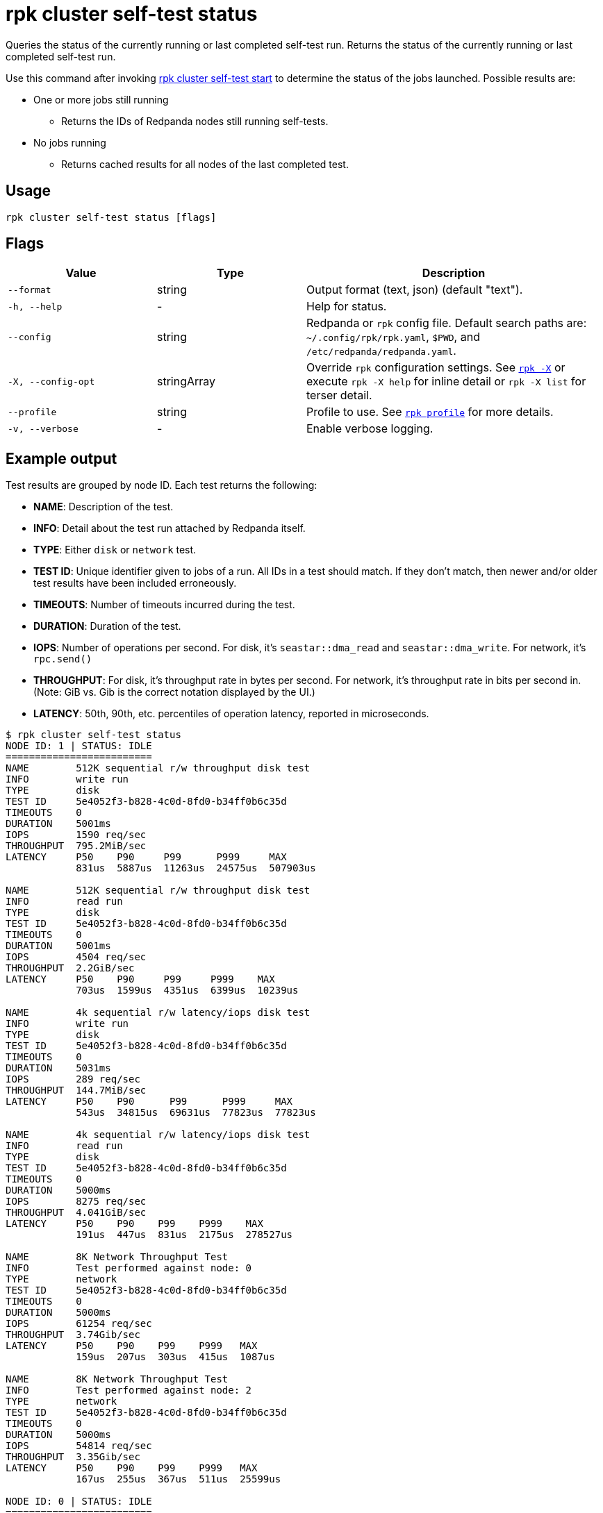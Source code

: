 = rpk cluster self-test status
:description: Reference for the 'rpk cluster self-test status' command. Queries the status of the currently running or last completed self-test run.

Queries the status of the currently running or last completed self-test run. Returns the status of the currently running or last completed self-test run.

Use this command after invoking xref:./rpk-cluster-self-test-start.adoc[rpk cluster self-test start] to determine the status of
the jobs launched. Possible results are:

* One or more jobs still running
** Returns the IDs of Redpanda nodes still running self-tests.
* No jobs running
** Returns cached results for all nodes of the last completed test.

== Usage

[,bash]
----
rpk cluster self-test status [flags]
----

== Flags

[cols="1m,1a,2a"]
|===
|*Value* |*Type* |*Description*

|--format |string |Output format (text, json) (default "text").

|-h, --help |- |Help for status.

|--config |string |Redpanda or `rpk` config file. Default search paths are: 
`~/.config/rpk/rpk.yaml`, `$PWD`, and `/etc/redpanda/redpanda.yaml`.

|-X, --config-opt |stringArray |Override `rpk` configuration settings. See xref:reference:rpk/rpk-x-options.adoc[`rpk -X`] or execute `rpk -X help` for inline detail or `rpk -X list` for terser detail.

|--profile |string |Profile to use. See xref:reference:rpk/rpk-profile.adoc[`rpk profile`] for more details.

|-v, --verbose |- |Enable verbose logging.
|===


== Example output

Test results are grouped by node ID. Each test returns the following:

* *NAME*: Description of the test.
* *INFO*: Detail about the test run attached by Redpanda itself.
* *TYPE*: Either `disk` or `network` test.
* *TEST ID*: Unique identifier given to jobs of a run. All IDs in a test should match. If they don't match, then newer and/or older test results have been included erroneously.
* *TIMEOUTS*: Number of timeouts incurred during the test.
* *DURATION*: Duration of the test.
* *IOPS*: Number of operations per second. For disk, it's `seastar::dma_read` and `seastar::dma_write`. For network, it's `rpc.send()`
* *THROUGHPUT*: For disk, it's throughput rate in bytes per second. For network, it's throughput rate in bits per second in. (Note: GiB vs. Gib is the correct notation displayed by the UI.)
* *LATENCY*: 50th, 90th, etc. percentiles of operation latency, reported in microseconds.

[,console]
----
$ rpk cluster self-test status
NODE ID: 1 | STATUS: IDLE
=========================
NAME        512K sequential r/w throughput disk test
INFO        write run
TYPE        disk
TEST ID     5e4052f3-b828-4c0d-8fd0-b34ff0b6c35d
TIMEOUTS    0
DURATION    5001ms
IOPS        1590 req/sec
THROUGHPUT  795.2MiB/sec
LATENCY     P50    P90     P99      P999     MAX
            831us  5887us  11263us  24575us  507903us

NAME        512K sequential r/w throughput disk test
INFO        read run
TYPE        disk
TEST ID     5e4052f3-b828-4c0d-8fd0-b34ff0b6c35d
TIMEOUTS    0
DURATION    5001ms
IOPS        4504 req/sec
THROUGHPUT  2.2GiB/sec
LATENCY     P50    P90     P99     P999    MAX
            703us  1599us  4351us  6399us  10239us

NAME        4k sequential r/w latency/iops disk test
INFO        write run
TYPE        disk
TEST ID     5e4052f3-b828-4c0d-8fd0-b34ff0b6c35d
TIMEOUTS    0
DURATION    5031ms
IOPS        289 req/sec
THROUGHPUT  144.7MiB/sec
LATENCY     P50    P90      P99      P999     MAX
            543us  34815us  69631us  77823us  77823us

NAME        4k sequential r/w latency/iops disk test
INFO        read run
TYPE        disk
TEST ID     5e4052f3-b828-4c0d-8fd0-b34ff0b6c35d
TIMEOUTS    0
DURATION    5000ms
IOPS        8275 req/sec
THROUGHPUT  4.041GiB/sec
LATENCY     P50    P90    P99    P999    MAX
            191us  447us  831us  2175us  278527us

NAME        8K Network Throughput Test
INFO        Test performed against node: 0
TYPE        network
TEST ID     5e4052f3-b828-4c0d-8fd0-b34ff0b6c35d
TIMEOUTS    0
DURATION    5000ms
IOPS        61254 req/sec
THROUGHPUT  3.74Gib/sec
LATENCY     P50    P90    P99    P999   MAX
            159us  207us  303us  415us  1087us

NAME        8K Network Throughput Test
INFO        Test performed against node: 2
TYPE        network
TEST ID     5e4052f3-b828-4c0d-8fd0-b34ff0b6c35d
TIMEOUTS    0
DURATION    5000ms
IOPS        54814 req/sec
THROUGHPUT  3.35Gib/sec
LATENCY     P50    P90    P99    P999   MAX
            167us  255us  367us  511us  25599us

NODE ID: 0 | STATUS: IDLE
=========================
NAME        512K sequential r/w throughput disk test
INFO        write run
TYPE        disk
TEST ID     5e4052f3-b828-4c0d-8fd0-b34ff0b6c35d
TIMEOUTS    0
DURATION    5002ms
IOPS        1593 req/sec
THROUGHPUT  796.8MiB/sec
LATENCY     P50    P90     P99      P999     MAX
            735us  5887us  11263us  69631us  507903us

NAME        512K sequential r/w throughput disk test
INFO        read run
TYPE        disk
TEST ID     5e4052f3-b828-4c0d-8fd0-b34ff0b6c35d
TIMEOUTS    0
DURATION    5000ms
IOPS        4372 req/sec
THROUGHPUT  2.135GiB/sec
LATENCY     P50    P90     P99     P999    MAX
            735us  1599us  4351us  7423us  9215us

NAME        4k sequential r/w latency/iops disk test
INFO        write run
TYPE        disk
TEST ID     5e4052f3-b828-4c0d-8fd0-b34ff0b6c35d
TIMEOUTS    0
DURATION    5026ms
IOPS        286 req/sec
THROUGHPUT  143.1MiB/sec
LATENCY     P50    P90      P99      P999     MAX
            543us  34815us  69631us  77823us  77823us

NAME        4k sequential r/w latency/iops disk test
INFO        read run
TYPE        disk
TEST ID     5e4052f3-b828-4c0d-8fd0-b34ff0b6c35d
TIMEOUTS    0
DURATION    5000ms
IOPS        8269 req/sec
THROUGHPUT  4.038GiB/sec
LATENCY     P50    P90    P99    P999    MAX
            191us  447us  831us  2175us  278527us

NAME        8K Network Throughput Test
INFO        Test performed against node: 1
TYPE        network
TEST ID     5e4052f3-b828-4c0d-8fd0-b34ff0b6c35d
TIMEOUTS    0
DURATION    5000ms
IOPS        61612 req/sec
THROUGHPUT  3.76Gib/sec
LATENCY     P50    P90    P99    P999   MAX
            159us  207us  303us  431us  1151us

NAME        8K Network Throughput Test
INFO        Test performed against node: 2
TYPE        network
TEST ID     5e4052f3-b828-4c0d-8fd0-b34ff0b6c35d
TIMEOUTS    0
DURATION    5000ms
IOPS        60306 req/sec
THROUGHPUT  3.68Gib/sec
LATENCY     P50    P90    P99    P999   MAX
            159us  215us  351us  495us  11263us

NODE ID: 2 | STATUS: IDLE
=========================
NAME        512K sequential r/w throughput disk test
INFO        write run
TYPE        disk
TEST ID     5e4052f3-b828-4c0d-8fd0-b34ff0b6c35d
TIMEOUTS    0
DURATION    5001ms
IOPS        1580 req/sec
THROUGHPUT  790MiB/sec
LATENCY     P50    P90     P99      P999     MAX
            671us  5887us  12287us  47103us  507903us

NAME        512K sequential r/w throughput disk test
INFO        read run
TYPE        disk
TEST ID     5e4052f3-b828-4c0d-8fd0-b34ff0b6c35d
TIMEOUTS    0
DURATION    5000ms
IOPS        3932 req/sec
THROUGHPUT  1.92GiB/sec
LATENCY     P50    P90     P99     P999    MAX
            831us  1791us  4351us  7167us  9215us

NAME        4k sequential r/w latency/iops disk test
INFO        write run
TYPE        disk
TEST ID     5e4052f3-b828-4c0d-8fd0-b34ff0b6c35d
TIMEOUTS    0
DURATION    5027ms
IOPS        280 req/sec
THROUGHPUT  140.1MiB/sec
LATENCY     P50    P90      P99      P999     MAX
            575us  34815us  73727us  86015us  86015us

NAME        4k sequential r/w latency/iops disk test
INFO        read run
TYPE        disk
TEST ID     5e4052f3-b828-4c0d-8fd0-b34ff0b6c35d
TIMEOUTS    0
DURATION    5000ms
IOPS        8699 req/sec
THROUGHPUT  4.248GiB/sec
LATENCY     P50    P90    P99    P999    MAX
            183us  367us  831us  2175us  278527us

NAME        8K Network Throughput Test
INFO        Test performed against node: 0
TYPE        network
TEST ID     5e4052f3-b828-4c0d-8fd0-b34ff0b6c35d
TIMEOUTS    0
DURATION    5000ms
IOPS        60027 req/sec
THROUGHPUT  3.66Gib/sec
LATENCY     P50    P90    P99    P999   MAX
            159us  223us  351us  511us  11775us

NAME        8K Network Throughput Test
INFO        Test performed against node: 1
TYPE        network
TEST ID     5e4052f3-b828-4c0d-8fd0-b34ff0b6c35d
TIMEOUTS    0
DURATION    5000ms
IOPS        63090 req/sec
THROUGHPUT  3.85Gib/sec
LATENCY     P50    P90    P99    P999   MAX
            151us  207us  319us  463us  17407us
----

NOTE: If self-test returns write results that are unexpectedly and significantly lower than read results, it may be because the Redpanda `rpk` client hardcodes the `DSync` option to `true`. When `DSync` is enabled, files are opened with the `O_DSYNC` flag set, and this represents the actual setting that Redpanda uses when it writes to disk.

== Related topics

* xref:manage:cluster-maintenance/cluster-diagnostics.adoc#disk-and-network-self-test-benchmarks[Guide for running self-test for cluster diagnostics]
* xref:./rpk-cluster-self-test.adoc[rpk cluster self-test]
* xref:./rpk-cluster-self-test-start.adoc[rpk cluster self-test start]
* xref:./rpk-cluster-self-test-stop.adoc[rpk cluster self-test stop]
